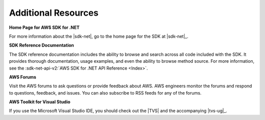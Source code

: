 .. Copyright 2010-2016 Amazon.com, Inc. or its affiliates. All Rights Reserved.

   This work is licensed under a Creative Commons Attribution-NonCommercial-ShareAlike 4.0
   International License (the "License"). You may not use this file except in compliance with the
   License. A copy of the License is located at http://creativecommons.org/licenses/by-nc-sa/4.0/.

   This file is distributed on an "AS IS" BASIS, WITHOUT WARRANTIES OR CONDITIONS OF ANY KIND,
   either express or implied. See the License for the specific language governing permissions and
   limitations under the License.

.. _net-dg-additional-resources:

####################
Additional Resources
####################

**Home Page for AWS SDK for .NET**

For more information about the |sdk-net|, go to the home page for the SDK at
|sdk-net|_.

**SDK Reference Documentation**

The SDK reference documentation includes the ability to browse and search across all code included
with the SDK. It provides thorough documentation, usage examples, and even the ability to browse
method source. For more information, see the :sdk-net-api-v2:`AWS SDK for .NET API Reference <Index>`.

**AWS Forums**

Visit the AWS forums to ask questions or provide feedback about AWS. AWS engineers monitor the forums 
and respond to questions, feedback, and issues. You can also subscribe to RSS feeds for any of the 
forums.

**AWS Toolkit for Visual Studio**

If you use the Microsoft Visual Studio IDE, you should check out the |TVS| and the accompanying 
|tvs-ug|_.


